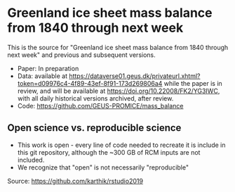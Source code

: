 * Greenland ice sheet mass balance from 1840 through next week

This is the source for "Greenland ice sheet mass balance from 1840 through next week" and previous and subsequent versions.

+ Paper: In preparation
+ Data: available at https://dataverse01.geus.dk/privateurl.xhtml?token=d09976c4-4f89-43ef-8f91-173d269806a4 while the paper is in review, and will be available at https://doi.org/10.22008/FK2/YG3IWC, with all daily historical versions archived, after review.
+ Code: https://github.com/GEUS-PROMICE/mass_balance


** Open science vs. reproducible science

+ This work is open - every line of code needed to recreate it is include in this git repository, although the ~300 GB of RCM inputs are not included.
+ We recognize that "open" is not necessarily "reproducible"

#+BEGIN_html
<p align="center"><img src="./open_v_reproducible.png"></p>
#+END_html
Source: https://github.com/karthik/rstudio2019
